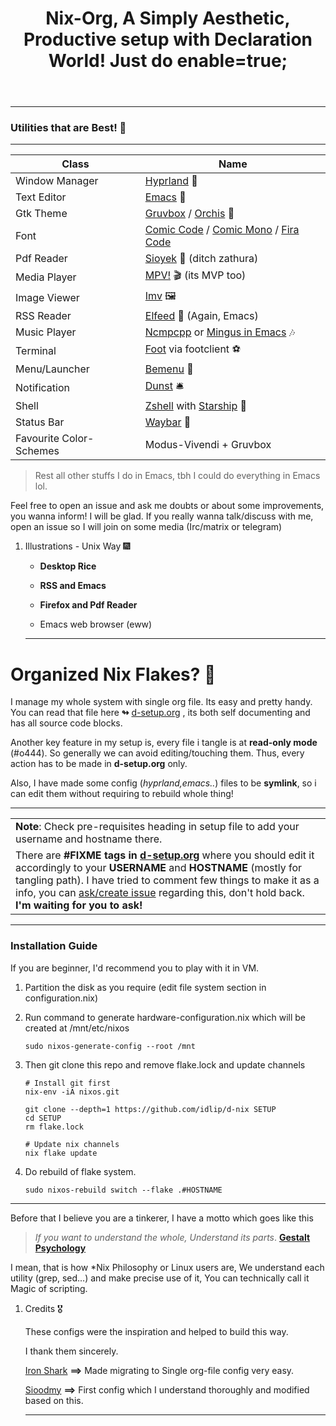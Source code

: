 #+TITLE: Nix-Org, A Simply Aesthetic, Productive setup with Declaration World! Just do enable=true; 


--------------

*** Utilities that are Best! 🌟
--------------

|-------------------------+-------------------------------------|
| Class                   | Name                                |
|-------------------------+-------------------------------------|
| Window Manager          | [[https://hyprland.org/][Hyprland]] 🌸                          |
| Text Editor             | [[https://www.gnu.org/software/emacs/][Emacs]] 💮                             |
| Gtk Theme               | [[https://github.com/Fausto-Korpsvart/Gruvbox-GTK-Theme][Gruvbox]] / [[https://github.com/vinceliuice/Orchis-theme][Orchis]] 🎨                  |
| Font                    | [[https://tosche.net/fonts/comic-code][Comic Code]] / [[https://github.com/dtinth/comic-mono-font][Comic Mono]] / [[https://github.com/tonsky/FiraCode][Fira Code]] |
| Pdf Reader              | [[https://github.com/ahrm/sioyek][Sioyek]] 📔 (ditch zathura)            |
| Media Player            | [[https://mpv.io][MPV!]] 🎬 (its MVP too)                |
| Image Viewer            | [[https://sr.ht/~exec64/imv/][Imv]] 🖼️                                 |
| RSS Reader              | [[https://github.com/skeeto/elfeed][Elfeed]] 📰 (Again, Emacs)             |
| Music Player            | [[https://github.com/ncmpcpp/ncmpcpp][Ncmpcpp]] or [[https://github.com//mingus][Mingus in Emacs]] 🎶        |
| Terminal                | [[https://codeberg.org/dnkl/foot][Foot]] via footclient ⚽               |
| Menu/Launcher           | [[https://github.com/Cloudef/bemenu][Bemenu]] 🚀                            |
| Notification            | [[https://github.com/dunst/dunst][Dunst]]  🛎️                            |
| Shell                   | [[https://zsh.org][Zshell]] with [[https://starship.rs][Starship]] 🔰              |
| Status Bar              | [[https://github.com/Alexays/Waybar][Waybar]]  🍥                           |
| Favourite Color-Schemes | Modus-Vivendi + Gruvbox             |
|-------------------------+-------------------------------------|

#+begin_quote
Rest all other stuffs I do in Emacs, tbh I could do everything in Emacs lol.
#+end_quote


Feel free to open an issue and ask me doubts or about some improvements, you wanna inform! I will be glad.
If you really wanna talk/discuss with me, open an issue so I will join on some media (Irc/matrix or telegram)


***** Illustrations - Unix Way 🎆

+ *Desktop Rice*
  #+attr_html: :width="100px"
  [[file:assets/desktop-fetch.png]]

+ *RSS and Emacs*

  #+ATTR_HTML: width="100px"
  [[file:assets/rss-org.png]]

+ *Firefox and Pdf Reader*
  #+attr_html: :width 500
  [[file:assets/pdf-browse.png]]

+ Emacs web browser (eww) 
  #+attr_html: :width 500
  [[file:assets/zone-eww.png]]

--------------

* Organized Nix Flakes? 🌲

I manage my whole system with single org file. Its easy and pretty handy. You can read that file here *↬* [[file:d-setup.org][d-setup.org]] , its both self documenting and has all source code blocks.

Another key feature in my setup is, every file i tangle is at *read-only mode* (#o444). So generally we can avoid editing/touching them. Thus, every action has to be made in *d-setup.org* only.

Also, I have made some config (/hyprland,emacs../) files to be *symlink*, so i can edit them without requiring to rebuild whole thing!
--------------

#+begin_center
| *Note*: Check pre-requisites heading in setup file to add your username and hostname there.                              |
| There are *#FIXME tags in [[file:d-setup.org][d-setup.org]]* where you should edit it accordingly to your *USERNAME* and *HOSTNAME* (mostly for tangling path).   I have tried to comment few things to make it as a info, you can _ask/create issue_ regarding this, don't hold back.   *I'm waiting for you to ask!* |
#+end_center


--------------

*** Installation Guide
If you are beginner, I'd recommend you to play with it in VM.

1. Partition the disk as you require (edit file system section in configuration.nix)

2. Run command to generate hardware-configuration.nix which will be created at /mnt/etc/nixos

      #+begin_src shell
     sudo nixos-generate-config --root /mnt
   #+end_src

3. Then git clone this repo and remove flake.lock and update channels

   #+begin_src shell
     # Install git first
     nix-env -iA nixos.git

     git clone --depth=1 https://github.com/idlip/d-nix SETUP
     cd SETUP
     rm flake.lock

     # Update nix channels
     nix flake update
   #+end_src

4. Do rebuild of flake system.

   #+begin_src shell
     sudo nixos-rebuild switch --flake .#HOSTNAME
   #+end_src

--------------


Before that I believe you are a tinkerer, I have a motto which goes like this


#+begin_quote
/If you want to understand the whole, Understand its parts/. *[[https://www.verywellmind.com/what-is-gestalt-psychology-2795808][Gestalt Psychology]]*
#+end_quote

  
  I mean, that is how *Nix Philosophy or Linux users are, We understand each utility (grep, sed...) and make precise use of it, You can technically call it Magic of scripting.


**** Credits 🎖️

These configs were the inspiration and helped to build this way.

I thank them sincerely.

[[https://github.com/Iron-Shark/Technonomicon][Iron Shark]] *⟹* Made migrating to Single org-file config very easy.

[[https://github.com/sioodmy/dotfiles][Sioodmy]] *⟹* First config which I understand thoroughly and modified based on this.

------------------------------------------------------------------------------------------

